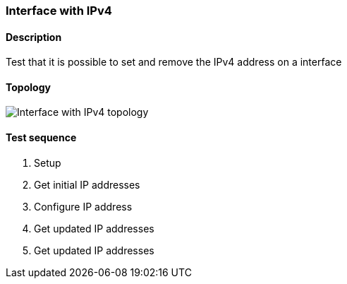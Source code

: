 === Interface with IPv4
==== Description
Test that it is possible to set and remove the IPv4 address on a interface

==== Topology
ifdef::topdoc[]
image::/home/lazzer/Documents/addiva/infix/test/case/ietf_interfaces/ipv4_address/topology.png[Interface with IPv4 topology]

endif::topdoc[]
ifndef::topdoc[]
ifdef::testgroup[]
image::lazzer/Documents/addiva/infix/test/case/ietf_interfaces/ipv4_address/topology.png[Interface with IPv4 topology]

endif::testgroup[]
ifndef::testgroup[]
image::topology.png[Interface with IPv4 topology]

endif::testgroup[]
endif::topdoc[]
==== Test sequence
. Setup
. Get initial IP addresses
. Configure IP address
. Get updated IP addresses
. Get updated IP addresses


<<<

